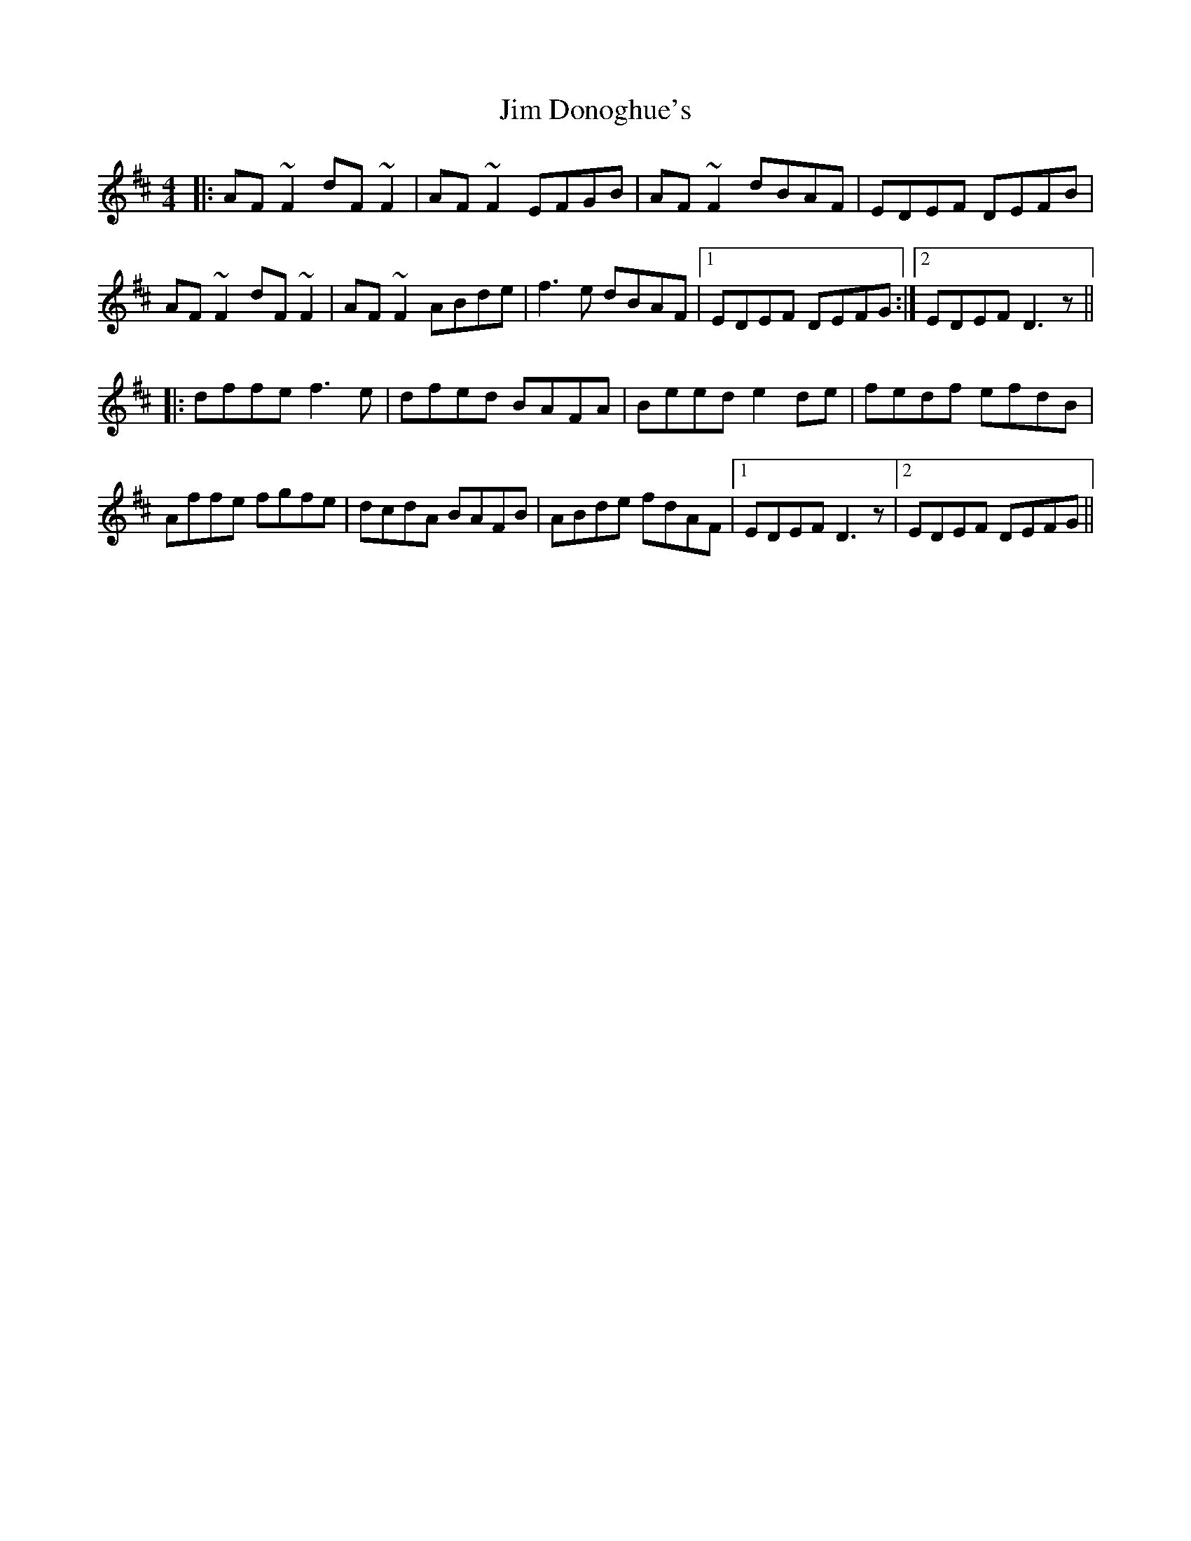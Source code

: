 X: 19982
T: Jim Donoghue's
R: reel
M: 4/4
K: Dmajor
|:AF ~F2 dF~F2|AF~F2 EFGB|AF ~F2 dBAF|EDEF DEFB|
AF ~F2 dF~F2|AF ~F2 ABde|f3e dBAF|1 EDEF DEFG:|2 EDEF D3z||
|:dffe f3e|dfed BAFA|Beed e2 de|fedf efdB|
Affe fgfe|dcdA BAFB|ABde fdAF|1 EDEF D3z|2 EDEF DEFG||

